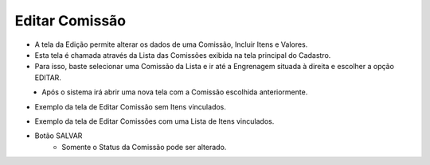 Editar Comissão
###############
- A tela da Edição permite alterar os dados de uma Comissão, Incluir Itens e Valores.

- Esta tela é chamada através da Lista das Comissões exibida na tela principal do Cadastro.
- Para isso, baste selecionar uma Comissão da Lista e ir até a Engrenagem situada à direita e escolher a opção EDITAR.
|imagem8|
   - Após o sistema irá abrir uma nova tela com a Comissão escolhida anteriormente.

- Exemplo da tela de Editar Comissão sem Itens vinculados.

|imagem5|   

- Exemplo da tela de Editar Comissões com uma Lista de Itens vinculados.

|imagem17|

- Botão SALVAR
   - Somente o Status da Comissão pode ser alterado.


.. |br| raw:: html
   
   <br />

.. |imagem5| image:: imagens/Editar_Comissao.png

.. |imagem8| image:: imagens/Excluir_Comissao.png

.. |imagem17| image:: imagens/Editar_Comissao_Itens.png
